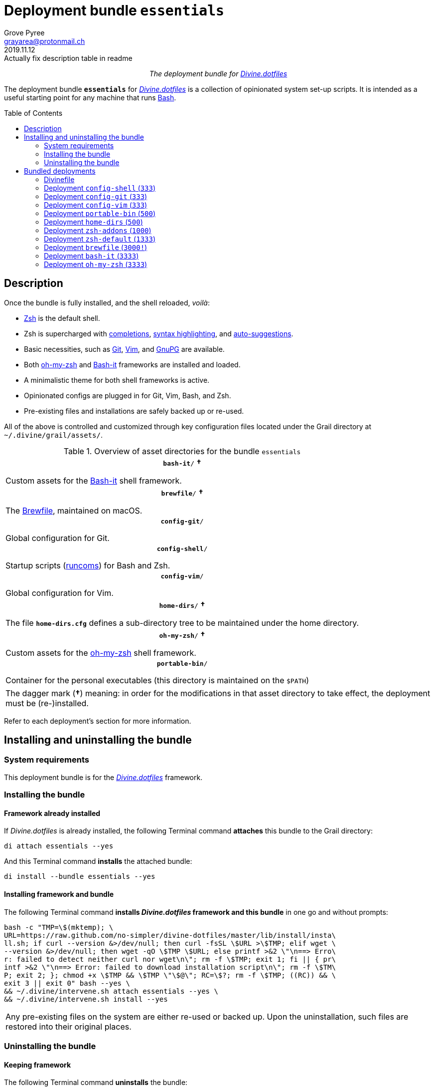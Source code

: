 = Deployment bundle `essentials`
:author: Grove Pyree
:email: grayarea@protonmail.ch
:revdate: 2019.11.12
:revremark: Actually fix description table in readme
:doctype: article
// Visual
:toc: macro
// Subs:
:hs: #
:dhs: ##
:us: _
:dus: __
:as: *
:das: **
:lsb: [
:rsb: ]

++++
<p align="center">
<em>The deployment bundle for <a href="https://github\.com/no-simpler/divine-dotfiles">Divine.dotfiles</a></em>
</p>
++++

The deployment bundle `*essentials*` for https://github.com/no-simpler/divine-dotfiles[_Divine.dotfiles_] is a collection of opinionated system set-up scripts.
It is intended as a useful starting point for any machine that runs https://www.gnu.org/software/bash[Bash].

toc::[]

== Description

Once the bundle is fully installed, and the shell reloaded, _voilà_:

* https://sourceforge.net/projects/zsh[Zsh] is the default shell.
* Zsh is supercharged with https://github.com/zsh-users/zsh-completions[completions], https://github.com/zsh-users/zsh-syntax-highlighting[syntax highlighting], and https://github.com/zsh-users/zsh-autosuggestions[auto-suggestions].
* Basic necessities, such as https://git-scm.com[Git], https://www.vim.org[Vim], and https://gnupg.org[GnuPG] are available.
* Both https://ohmyz.sh[oh-my-zsh] and https://github.com/Bash-it/bash-it[Bash-it] frameworks are installed and loaded.
* A minimalistic theme for both shell frameworks is active.
* Opinionated configs are plugged in for Git, Vim, Bash, and Zsh.
* Pre-existing files and installations are safely backed up or re-used.

All of the above is controlled and customized through key configuration files located under the Grail directory at `~/.divine/grail/assets/`.

.Overview of asset directories for the bundle `essentials`
[%noheader,cols="<.<a",stripes=none]
|===

| +++<p align="center">+++
`*bash-it*/` *&dagger;*
+++</p>+++

Custom assets for the https://github.com/Bash-it/bash-it[Bash-it] shell framework.

| +++<p align="center">+++
`*brewfile*/` *&dagger;*
+++</p>+++

The https://github.com/Homebrew/homebrew-bundle[Brewfile], maintained on macOS.

| +++<p align="center">+++
`*config-git*/`
+++</p>+++

Global configuration for Git.

| +++<p align="center">+++
`*config-shell*/`
+++</p>+++

Startup scripts (https://en.wikipedia.org/wiki/Run_commands[runcoms]) for Bash and Zsh.

| +++<p align="center">+++
`*config-vim*/`
+++</p>+++

Global configuration for Vim.

| +++<p align="center">+++
`*home-dirs*/` *&dagger;*
+++</p>+++

The file `*home-dirs.cfg*` defines a sub-directory tree to be maintained under the home directory.

| +++<p align="center">+++
`*oh-my-zsh*/` *&dagger;*
+++</p>+++

Custom assets for the https://ohmyz.sh[oh-my-zsh] shell framework.

| +++<p align="center">+++
`*portable-bin*/`
+++</p>+++

Container for the personal executables (this directory is maintained on the `$PATH`)

|===

[.note]
[%noheader,cols="<.<a"]
|===
| The dagger mark (*&dagger;*) meaning: in order for the modifications in that asset directory to take effect, the deployment must be (re-)installed.
|===

Refer to each deployment's section for more information.

== Installing and uninstalling the bundle

=== System requirements

This deployment bundle is for the https://github.com/no-simpler/divine-dotfiles[_Divine.dotfiles_] framework.

=== Installing the bundle

==== Framework already installed

If _Divine.dotfiles_ is already installed, the following Terminal command *attaches* this bundle to the Grail directory:

[source,bash]
----
di attach essentials --yes
----

And this Terminal command *installs* the attached bundle:

[source,bash]
----
di install --bundle essentials --yes
----

==== Installing framework and bundle

The following Terminal command *installs _Divine.dotfiles_ framework and this bundle* in one go and without prompts:

[source,bash]
----
bash -c "TMP=\$(mktemp); \
URL=https://raw.github.com/no-simpler/divine-dotfiles/master/lib/install/insta\
ll.sh; if curl --version &>/dev/null; then curl -fsSL \$URL >\$TMP; elif wget \
--version &>/dev/null; then wget -qO \$TMP \$URL; else printf >&2 \"\n==> Erro\
r: failed to detect neither curl nor wget\n\"; rm -f \$TMP; exit 1; fi || { pr\
intf >&2 \"\n==> Error: failed to download installation script\n\"; rm -f \$TM\
P; exit 2; }; chmod +x \$TMP && \$TMP \"\$@\"; RC=\$?; rm -f \$TMP; ((RC)) && \
exit 3 || exit 0" bash --yes \
&& ~/.divine/intervene.sh attach essentials --yes \
&& ~/.divine/intervene.sh install --yes
----

[.note]
[%noheader,cols="<.<a"]
|===
| Any pre-existing files on the system are either re-used or backed up.
Upon the uninstallation, such files are restored into their original places.
|===

=== Uninstalling the bundle

==== Keeping framework

The following Terminal command *uninstalls* the bundle:

[source,bash]
----
di remove --bundle essentials --yes
----

And this Terminal command *detaches the bundle* from the Grail directory:

[source,bash]
----
di detach essentials --yes
----

==== Uninstalling framework and bundle

The following command completely *uninstalls this bundle and erases _Divine.dotfiles_ framework without a trace* in one go and without prompts:

[source,bash]
----
~/.divine/intervene.sh remove --yes --obliterate \
&& ~/.divine/intervene.sh detach essentials --yes \
&& bash -c "TMP=\$(mktemp); \
URL=https://raw.github.com/no-simpler/divine-dotfiles/master/lib/uninstall/uni\
nstall.sh; if curl --version &>/dev/null; then curl -fsSL \$URL >\$TMP; elif w\
get --version &>/dev/null; then wget -qO \$TMP \$URL; else printf >&2 \"\n==> \
Error: failed to detect neither curl nor wget\n\"; rm -f \$TMP; exit 1; fi || \
{ printf >&2 \"\n==> Error: failed to download uninstallation script\n\"; rm -\
f \$TMP; exit 2; }; chmod +x \$TMP && \$TMP \"\$@\"; RC=\$?; rm -f \$TMP; ((RC\
)) && exit 3 || exit 0" bash --yes --obliterate
----

== Bundled deployments

=== Divinefile

The bundle includes a Divinefile that maintains the following system packages.
Below is the list of the more prominent packages in the Divinefile.
For the full list, refer to the `Divinefile` itself, located in the root of the bundle directory at `state/bundles/no-simpler/divine-bundle-essentials/`.

.Highlights of Divinefile packages for the bundle `essentials`
[%header,cols="^.^1a,<.^2a,<.<3a",stripes=none]
|===

^.^| Priority
^.^| Package name
^.^| Package notes

| `*1000*`
| `git`
|

| `*1000*`
| `vim`
|

| `*1000*`
| `zsh`
|

| `*1000*`
| `wget`
| Except macOS, where it is pre-installed.

| `*1000*`
| `curl`
| Except macOS, where it is pre-installed.

| `*1000*`
| `gnupg`
|

| `*1000*`
| `tree`
|

|===

:leveloffset: 2

= Deployment `config-shell` (`333`)
:author: Grove Pyree
:email: grayarea@protonmail.ch
:revdate: 2019.11.12
:revremark: Actually fix description table in readme
:doctype: article
// Visual
:toc:
// Subs:
:hs: #
:dhs: ##
:us: _
:dus: __
:as: *
:das: **

The `config-shell` deployment symlinks the configuration files for https://www.gnu.org/software/bash/[Bash] and https://sourceforge.net/projects/zsh[Zsh] into the home directory.

The `config-shell` deployment has the priority of `*333*`.

== Deployment installation notes

The deployment supplants any pre-existing Bash and Zsh configuration, while keeping backups of whatever is replaced.

.Map of asset installation for the `config-shell` deployment
[%header,cols="<.^3a,^.^1,<.^3a,<.^3a",stripes=none]
|===

^.^| Asset
^.^| Method
^.^| Destination
^.^| Description

| `_<deployment dir>_/*.bashprofile*`
| symlinked
| `~/*.bashprofile*`
.2+| The base runcoms for login shells <<config-shell-login,^1^>>

| `_<deployment dir>_/*.zprofile*`
| symlinked
| `~/*.zprofile*`

| `_<deployment dir>_/*.bashrc*`
| symlinked
| `~/*.bashrc*`
.2+| The base runcoms for interactive shells <<config-shell-interactive,^2^>>

| `_<deployment dir>_/*.zshrc*`
| symlinked
| `~/*.zshrc*`

| `_<asset dir itself>_`
| symlinked
| `~/*.runcoms*/`
| The directory for the user's runcoms <<config-shell-custom,^3^>>

|
| created
| `~/*.hushlogin*`
| The MOTD disabler <<config-shell-hushlogin,^4^>>

|
| created
| `~/*.pre.sh*`
| The box-specific universal runcoms that are sourced _before_ the ones in the `~/.runcoms/` directory <<config-shell-box-specific,^5^>>

|
| may be created manually by the user
| `~/*.pre.bash*`
| The box-specific Bash runcoms that are sourced _before_ the ones in the `~/.runcoms/` directory <<config-shell-box-specific,^5^>>

|
| may be created manually by the user
| `~/*.pre.zsh*`
| The box-specific Zsh runcoms that are sourced _before_ the ones in the `~/.runcoms/` directory <<config-shell-box-specific,^5^>>

|
| created
| `~/*.post.sh*`
| The box-specific universal runcoms that are sourced _after_ the ones in the `~/.runcoms/` directory <<config-shell-box-specific,^5^>>

|
| may be created manually by the user
| `~/*.post.bash*`
| The box-specific Bash runcoms that are sourced _after_ the ones in the `~/.runcoms/` directory <<config-shell-box-specific,^5^>>

|
| may be created manually by the user
| `~/*.post.zsh*`
| The box-specific Zsh runcoms that are sourced _after_ the ones in the `~/.runcoms/` directory <<config-shell-box-specific,^5^>>

|===

[.note]
[%noheader,cols="<.<a"]
|===
| The word 'runcom', which is used throughout this readme, is short for the https://en.wikipedia.org/wiki/Run_commands['run commands'].
The runcom is is what the 'rc' stands for in the file names like `.bashrc` or `.zshrc`.

In the context of the `config-shell` deployment, a runcom is a file that contains the shell initialization commands.
|===

== Included assets

The `config-shell` deployment's *asset directory* is located at `grail/assets/config-shell`.

* The base runcoms are kept in the deployment directory because they are not intended for manual modification.
** [[config-shell-login]]The *login shell runcoms* are:
+
--
*** `_<deployment dir>_/*.bash_profile*`
*** `_<deployment dir>_/*.zprofile*`
--
+
These effectively delegate to their <<config-shell-interactive,counterparts>> for interactive shells.
** [[config-shell-interactive]]The *interactive shell runcoms* are:
+
--
*** `_<deployment dir>_/*.bashrc*`
*** `_<deployment dir>_/*.zshrc*`
--
+
These do little on top of sequentially sourcing the <<config-shell-runcoms,custom>> runcoms.
* [[config-shell-runcoms]]The asset directory houses the *custom runcoms*.
+
During the shell startup, both `.bashrc` and `.zshrc` source files from this directory, in the ascending alphanumerical order:
+
--
** The `.bashrc` script sources every `__<name>__**.bash**` and every `__<name>__**.sh**` file.
** The `.zshrc` script sources every `__<name>__**.zsh**` and every `__<name>__**.sh**` file.
--
* [[config-shell-blanks]]A number of empty-ish files are created in the home directory:
** [[config-shell-hushlogin]]`~/*.hushlogin*` — the mere existence of this file in the home directory prevents any sort of textual banner from being printed durint the shell startup.
** [[config-shell-box-specific]]The following runcoms are *box-specific*, meaning they are not intended to leave the current system:
+
--
*** Sourced _before_ the <<config-shell-runcoms,custom>> runcoms:
**** `~/*.pre.bash*` — exclusive to Bash.
**** `~/*.pre.zsh*` — exclusive to Zsh.
**** `~/*.pre.sh*` — universal.
+
This particular runcom is loaded with the definitions of the `D{dus}OS_FAMILY`, `D{dus}OS_DISTRO`, and `D{dus}OS_PKGMGR` variables, which describe the current OS.
*** Sourced _after_ the <<config-shell-runcoms,custom>> runcoms:
**** `~/*.post.bash*` — exclusive to Bash.
**** `~/*.post.zsh*` — exclusive to Zsh.
**** `~/*.post.sh*` — universal.
--
+
The `__<name>__**.bash**` and `__<name>__**.zsh**` runcoms are not created by default, but can be created manually should the need arise.

The following <<config-shell-runcoms,custom>> runcoms are provided with the deployment and contain an opinionated set of startup commands:

* `*00-config.bash*` — the general Bash configuration commands.
* `*00-config.zsh*` — the general Zsh configuration commands.
* `*01-bash-it.bash*` — the commands that initialize the https://github.com/Bash-it/bash-it[Bash-it framework], if it is installed.
* `*01-oh-my-zsh.zsh*` — the commands that initialize the https://ohmyz.sh[oh-my-zsh framework], if it is installed.
* `*02-env.sh*` — the environment variables for both shells, including the modifications of the `$PATH` variable.
* `*03-fixes.sh*` — the bug fixes for both shells.
* `*04-aliases.sh*` — the aliases for both shells.
* `*05-funcs.sh*` — the utility functions for both shells.
* `*06-addons.zsh*` — the commands that initialize the addons for Zsh.

[[config-shell-dependencies]]
== Dependencies

The `config-shell` deployment is stand-alone, but provides the support for other deployments in the current bundle via the included <<config-shell-runcoms,custom>> runcoms:

* `01-bash-it.bash` — initializes the Bash-it framework for the `bash-it` deployment.
* `01-oh-my-zsh.zsh` — initializes the oh-my-zsh framework for the `oh-my-zsh` deployment.
* `02-env.sh` — ensures that all flavors of `bin` directory are on the `$PATH` variable for the `home-dirs` and `portable-bin` deployments.
* `06-addons.zsh` — initializes the Zsh addons for the `zsh-addons` deployment.

== Supported asset modifications

All <<config-shell-runcoms,custom>> runcoms may be freely modified in the asset directory; the modifications will take effect after the shell reload.
Keep in mind, that the modifications to the runcoms that <<config-shell-dependencies,support>> other deployments may break those deployments.

The custom runcoms may be renamed as long as they retain a recognized suffix; however they must remain in the root of the asset directory.
Any number of runcoms may be added to the root of the asset directory; the additional runcoms will take effect after the shell reload.

== Overwriting policy

The `config-shell` deployment backs up any clashing pre-existing files in the home directory.
The backup directory is at `state/backups/config-shell/`.

The <<config-shell-blanks,blank>> files, however, do not overwrite the pre-existing files.

== Deployment removal notes

The `config-shell` deployment is fully reversible: the displaced pre-existing files are restored.
Any files that have been re-used remain in place.

The removal does not touch anything in the asset directory.

:leveloffset!:

:leveloffset: 2

= Deployment `config-git` (`333`)
:author: Grove Pyree
:email: grayarea@protonmail.ch
:revdate: 2019.11.12
:revremark: Actually fix description table in readme
:doctype: article
// Visual
:toc:
// Subs:
:hs: #
:dhs: ##
:us: _
:dus: __
:as: *
:das: **

The `config-git` deployment symlinks the configuration files for https://git-scm.com[Git] into the home directory.

The `config-git` deployment has the priority of `*333*`.

== Deployment installation notes

The `config-git` deployment supplants any pre-existing Git configuration, while keeping backups of whatever is replaced.

.Map of asset installation for the `config-git` deployment
[%header,cols="<.^3a,^.^1,<.^3a,<.^3a",stripes=none]
|===

^.^| Asset
^.^| Method
^.^| Destination
^.^| Description

| `*.gitconfig*`
| symlinked
| `~/*.gitconfig*`
| The global Git config <<config-git-config,^1^>>

| `*.gitattributes*`
| symlinked
| `~/*.gitattributes*`
| The global Git attributes file <<config-git-attributes,^2^>>

|===

== Included assets

The `config-git` deployment's *asset directory* is located at `grail/assets/config-git`.

The two global configuration files for https://git-scm.com[Git] are provided:

- [[config-git-config]]`*.gitconfig*` — this file is interacted with by the https://git-scm.com/docs/git-config[`git config --global`] command.
- [[config-git-attributes]]`*.gitattributes*` — this file globally influences certain Git operations by https://git-scm.com/docs/gitattributes[assigning attributes] to the certain file path patterns.

A small amount of opinionated configuration is included in the specified files.

== Dependencies

The `config-git` deployment is stand-alone.

The Divinefile included with the current bundle ensures that Git is installed.

== Supported asset modifications

The included configuration files may be freely modified in the asset directory; the modifications will take effect immediately.
Renaming or moving any of the configuration files will break them.

The `config-git` deployment does not support any additional assets.

== Overwriting policy

The `config-git` deployment backs up any clashing pre-existing files in the home directory.
The backup directory is at `state/backups/config-git/`.

== Deployment removal notes

The `config-git` deployment is fully reversible: the displaced pre-existing files are restored.

The removal does not touch anything in the asset directory.

:leveloffset!:

:leveloffset: 2

= Deployment `config-vim` (`333`)
:author: Grove Pyree
:email: grayarea@protonmail.ch
:revdate: 2019.11.12
:revremark: Actually fix description table in readme
:doctype: article
// Visual
:toc:
// Subs:
:hs: #
:dhs: ##
:us: _
:dus: __
:as: *
:das: **

The `config-vim` deployment symlinks the configuration and customization files for https://www.vim.org[Vim] into the home directory.

The `config-vim` deployment has the priority of `*333*`.

== Deployment installation notes

The `config-vim` deployment supplants any pre-existing Vim configuration, while keeping backups of whatever is replaced.

.Map of asset installation for the `config-vim` deployment
[%header,cols="<.^3a,^.^1,<.^3a,<.^3a",stripes=none]
|===

^.^| Asset
^.^| Method
^.^| Destination
^.^| Description

| `*.vimrc*`
| symlinked
| `~/*.vimrc*`
| The main Vim config <<config-vim-vimrc,^1^>>

| `*.ideavimrc*`
| symlinked
| `~/*.ideavimrc*`
| The optional IdeaVim config <<config-vim-ideavimrc,^2^>>

| `.vim/**__<name>__**/`
| symlinked
| `~/.vim/**__<name>__**/`
| The Vim customization directories <<config-vim-customization-dirs,^3^>>

|===

== Included assets

The `config-vim` deployment's *asset directory* is located at `grail/assets/config-vim`.

The native configuration files, containing an opinionated set of Vim startup commands:

* [[config-vim-vimrc]]`*.vimrc*` — the primary Vim configuration file.
+
This file includes an installation command for the https://github.com/junegunn/vim-plug[vim-plug] (_a minimalist Vim plugin manager_) along with a number of plugins and settings.
* [[config-vim-ideavimrc]]`*.ideavimrc*` — the configuration file for the https://github.com/JetBrains/ideavim[IdeaVim] (_a Vim emulation plugin for IDEs based on the IntelliJ Platform_).
+
If you don't use any of the IntelliJ products, this file is harmless.

[[config-vim-customization-dirs]]
A number of Vim *customization directories* can be created in the root of the `.vim/` directory, as containers for your customizations.
Most of these directories are not included with the deployment to prevent clutter.
One keymap is provided as an example:

* `*keymap/shifted.vim*` — the 'Caps Lock' mode toggled by double-tapping `j`.

Overall, the following customization directories are supported by Vim:

* `*after/*` — the files to be loaded after the files in `plugin/`.
* `*autoload/*` — the files to be loaded when they are actually needed.
* `*colors/*` — the color schemes.
* `*compiler/*` — the compiler-related options in the current buffer.
* `*doc/*` — the custom plugin documentation.
* `*ftdetect/*` — the file type detection plugins.
* `*ftplugin/*` — the file type exclusive plugins.
* `*indent/*` — the file type exclusive indentation settings.
* `*keymap/*` — the key mapping files.
* `*lang/*` — the language files.
* `*macros/*`
* `*plugin/*` — the standard plugins.
* `*syntax/*` — the syntax highlighting plugins.
* `*tools/*`

Refer to the Vim https://vimhelp.org[help] for more information on the semantics of each directory.

== Dependencies

The `config-vim` deployment is stand-alone.

The Divinefile included with the current bundle ensures that Vim is installed.

== Supported asset modifications

The `.vimrc` and `.ideavim` files may be freely modified in the asset directory; the modifications will take effect on the next Vim startup.
Renaming or moving any of the configuration files will break them.

The `.ideavim` file can be safely removed from the asset directory before installing the deployment.

The symlinked content of the Vim customization directories may be freely modified in the asset directory; the modifications will take effect on the next Vim startup.

The additional customization directories or files may be freely added to the root of the `.vim/` directory.
For the additions to be symlinked into `~/.vim/` directory, the deployment must be (re-)installed.

== Overwriting policy

The `config-vim` deployment backs up any clashing pre-existing files in the home directory.
The backup directory is at `state/backups/config-vim/`.

A pre-existing `~/.vim/` directory is not replaced as a whole, but the files and directories in its root are.

== Deployment removal notes

The `config-git` deployment is fully reversible: the displaced pre-existing files are restored.

The removal does not touch anything in the asset directory.

:leveloffset!:

:leveloffset: 2

= Deployment `portable-bin` (`500`)
:author: Grove Pyree
:email: grayarea@protonmail.ch
:revdate: 2019.11.12
:revremark: Actually fix description table in readme
:doctype: article
// Visual
:toc:
// Subs:
:hs: #
:dhs: ##
:us: _
:dus: __
:as: *
:das: **

The `portable-bin` deployment uses its own asset directory as a portable container for the personal executables.

The `portable-bin` deployment has the priority of `*500*`.

== Deployment installation notes

Basically, everything dropped into the `portable-bin` deployment's *asset directory* immediately becomes available on `$PATH`.
The portability is achieved when the Grail directory is synchronized across machines (as it is encouraged to be — e.g., using Dropbox or Github).

.Map of asset installation for the `portable-bin` deployment
[%header,cols="<.^3a,^.^1,<.^3a,<.^3a",stripes=none]
|===

^.^| Asset
^.^| Method
^.^| Destination
^.^| Description

| `_<asset dir itself>_`
| symlinked
| `~/*.pbin*/`
| The portable directory for the personal executables

|===

== Included assets

The `portable-bin` deployment's *asset directory* is located at `grail/assets/portable-bin`.
This drop-box type directory starts empty.

== Dependencies

The `portable-bin` deployment depends on the `*config-shell*` deployment (included in the current bundle).
The `~/.pbin/` directory is put on the `$PATH` variable from the runcom script at `grail/assets/config-shell/02-env.sh`.

== Supported asset modifications

The binaries/executables may be freely dropped into the asset directory.
They will become available on the command line immediately.

== Overwriting policy

The `portable-bin` deployment backs up any clashing pre-existing file at the `~/.pbin` path.
The backup directory is at `state/backups/portable-bin/`.

== Deployment removal notes

The `portable-bin` deployment is fully reversible: the displaced pre-existing files are restored.

The removal does not touch anything in the asset directory.

:leveloffset!:

:leveloffset: 2

= Deployment `home-dirs` (`500`)
:author: Grove Pyree
:email: grayarea@protonmail.ch
:revdate: 2019.11.12
:revremark: Actually fix description table in readme
:doctype: article
// Visual
:toc:
// Subs:
:hs: #
:dhs: ##
:us: _
:dus: __
:as: *
:das: **

The `home-dirs` deployment maintains a stable tree of personal directories under the home directory.

The `home-dirs` deployment has the priority of `*500*`.

== Deployment installation notes

The `home-dirs` deployment:

* parses the `*home-dirs.cfg*` file (located in the asset directory);
* extracts the relative paths for the current OS;
* ensures that each of those relative paths corresponds to a sub-directory in the home directory.

.Map of asset installation for the `home-dirs` deployment
[%header,cols="<.^3a,^.^1,<.^3a,<.^3a",stripes=none]
|===

^.^| Asset
^.^| Method
^.^| Destination
^.^| Description

| `*home-dirs.cfg*`
| used
| _N/A_
| The manifest of home directories

|===

== Included assets

The `home-dirs` deployment's *asset directory* is located at `grail/assets/home-dirs`.

The `home-dirs.cfg` is a https://github.com/no-simpler/divine-dotfiles#queue-mnf[queue manifest].
It uses the key-value pairs to denote sections or entries that are only relevant for particular OS's.
By default, every entry is relevant everywhere.

A whitespace-separated list of OS's may be provided.
The entire list may be negated by prepenting it with an exclamation mark (`!`).

A key-value that appears on a line of its own comes into effect for the remainder of the manifest, or until overridden.
A key-value on the same line with an entry affects only that entry.

[source]
----
(os: debian)        relative/path/to/directory1   # Debian only
(os: macos bsd)     relative/path/to/directory2   # macOS/BSD only
(os: ! wsl cygwin)  relative/path/to/directory3   # Everything except WSL or Cygwin
(os: all)           relative/path/to/directory4   # 'all'/'any' are reserved values that denote any OS
----

[.note]
[%noheader,cols="<.<a"]
|===
| Refer to the framework https://github.com/no-simpler/divine-dotfiles[documentation] for more information on the queue manifest syntax.
|===

== Dependencies

The `home-dirs` deployment is stand-alone.

== Supported asset modifications

The directory manifest may be freely modified in the asset directory.
For the changes to take effect, the deployment must be (re-)installed.
Renaming or moving the manifest will break it.

== Overwriting policy

The `home-dirs` deployment does not touch any pre-existing files/directories at the desired paths.

== Deployment removal notes

The `home-dirs` deployment takes _extra_ care with removing directories.
The user is prompted before removing any non-empty directory.
The prompt is not affected by the intervention options and always appears.

The removal does not touch anything in the asset directory.

:leveloffset!:

:leveloffset: 2

= Deployment `zsh-addons` (`1000`)
:author: Grove Pyree
:email: grayarea@protonmail.ch
:revdate: 2019.11.12
:revremark: Actually fix description table in readme
:doctype: article
// Visual
:toc:
// Subs:
:hs: #
:dhs: ##
:us: _
:dus: __
:as: *
:das: **

The `zsh-addons` deployment retrieves a number of community addons for Zsh: https://github.com/zsh-users/zsh-completions[completions], https://github.com/zsh-users/zsh-syntax-highlighting[syntax highlighting], and https://github.com/zsh-users/zsh-autosuggestions[auto-suggestions].

The `zsh-addons` deployment has the priority of `*1000*`.

== Deployment installation notes

The `zsh-addons` deployment clones or downloads the https://github.com/zsh-users[`zsh-users`] Github repositories into the `~/.zsh/` directory:

.Map of asset installation for the `bash-it` deployment
[%header,cols="<.^3a,^.^1,<.^3a,<.^3a",stripes=none]
|===

^.^| Asset
^.^| Method
^.^| Destination
^.^| Description

| https://github.com/zsh-users/zsh-completions[`zsh-users/zsh-completions`]
| cloned
| `~/.zsh/zsh-users/**zsh-completions**/`
|

| https://github.com/zsh-users/zsh-syntax-highlighting[`zsh-users/zsh-syntax-highlighting`]
| cloned
| `~/.zsh/zsh-users/**zsh-syntax-highlighting**/`
|

| https://github.com/zsh-users/zsh-autosuggestions[`zsh-users/zsh-autosuggestions`]
| cloned
| `~/.zsh/zsh-users/**zsh-autosuggestions**/`
|

|===

== Included assets

The `zsh-addons` deployment does not use the asset directory.

== Dependencies

The `zsh-addons` deployment depends on the `*config-shell*` deployment (included in the current bundle).
The retrieved addons are initialized from the runcom script at `grail/assets/config-shell/06-addons.zsh`.

== Supported asset modifications

The `zsh-addons` deployment provides no modifiable assets.

== Overwriting policy

The `zsh-addons` deployment backs up any clashing pre-existing files in the `~/.zsh` directory.
The backup directory is at `state/backups/zsh-addons/`.

== Deployment removal notes

The `zsh-addons` deployment is fully reversible: the retrieved repositories are removed, and the displaced pre-existing files are restored.
Any files that have been re-used remain in place.

:leveloffset!:

:leveloffset: 2

= Deployment `zsh-default` (`1333`)
:author: Grove Pyree
:email: grayarea@protonmail.ch
:revdate: 2019.11.12
:revremark: Actually fix description table in readme
:doctype: article
// Visual
:toc:
// Subs:
:hs: #
:dhs: ##
:us: _
:dus: __
:as: *
:das: **

The `zsh-default` deployment ensures that https://sourceforge.net/projects/zsh[Zsh] is the default shell for the current OS user.

The `zsh-default` deployment has the priority of `*1333*`.

== Deployment installation notes

After some preparations (involving the `/etc/shells` file), the `zsh-default` deployment calls the `chsh -s _<path to zsh>_` command to change the default shell.
Note that *changing the default shell requires the user's password*.
The password prompt will appear during the installation/removal.

== Included assets

The `zsh-default` deployment does not use the asset directory.

== Dependencies

The `zsh-default` deployment is stand-alone.

On some systems, the Divinefile included with the current bundle ensures that the `chsh` utility is installed.

== Supported asset modifications

The `zsh-default` deployment provides no modifiable assets.

== Overwriting policy

The `zsh-default` deployment does not overwrite any files.

If the default shell is already Zsh, this deployment does nothing.

== Deployment removal notes

The `config-git` deployment is fully reversible: the original default shell is restored.
If the default shell is not changed during the installation, it is not changed during the removal as well.

:leveloffset!:

:leveloffset: 2

= Deployment `brewfile` (`3000!`)
:author: Grove Pyree
:email: grayarea@protonmail.ch
:revdate: 2019.11.12
:revremark: Actually fix description table in readme
:doctype: article
// Visual
:toc:
// Subs:
:hs: #
:dhs: ##
:us: _
:dus: __
:as: *
:das: **

The `brewfile` deployment maintains a set of system dependencies on macOS using the https://github.com/Homebrew/homebrew-bundle[Brewfile].

The `brewfile` deployment is flagged as dangerous for two reasons:

* Checking whether a Brewfile is installed or not is not reliable.
* Uninstalling a Brewfile is not implemented on Homebrew's side, and this deployment's implementation is an approximation.

As a result of the flag, the `brewfile` deployment is not processed by the intervention utility, unless the `--with-!` option is given.

The `brewfile` deployment has the priority of `*3000*`.

== Deployment installation notes

The `brewfile` deployment delegates to the https://brew.sh/[`brew` utility] to install whatever items are listed in the provided Brewfile.

.Map of asset installation for the `brewfile` deployment
[%header,cols="<.^3a,^.^1,<.^3a,<.^3a",stripes=none]
|===

^.^| Asset
^.^| Method
^.^| Destination
^.^| Description

| `*Brewfile*`
| used
| https://brew.sh/[`brew` utility]
| The manifest of system dependencies

|===

== Included assets

The `brewfile` deployment's *asset directory* is located at `grail/assets/brewfile`.

The included `*Brewfile*` starts up empty, and as such does nothing.
The fundamental dependencies of the current bundle are handled by the included Divinefile.
In other words, the Brewfile is kind of scoffed on around here.

== Dependencies

The `brewfile` deployment is stand-alone.

On macOS, the _Divine.dotfiles_ framework itself ensures that https://brew.sh/[Homebrew] is installed.

== Supported asset modifications

The Brewfile may be freely modified in the asset directory.
For the changes to take effect, the deployment must be (re-)installed.
Renaming or moving the Brewfile will break the deployment.

== Overwriting policy

The handling of Brewfiles is intirely in Homebrew's hands.
Still, no major clobbering is expected.

== Deployment removal notes

Uninstalling a Brewfile is currently not supported by Homebrew.

The `brewfile` deployment provides a workaround.
Upon removal of this deployment, the Brewfile is read in reverse order: for every supported line, the appropriate Homebrew uninstallation command is called.
This procedure is _not_ an exact reverse of the installation due to the possible transient dependencies, as well as other factors.

Currently, the removal of the following Brewfile lines is supported:

* `tap _<name>_` — taps will be untapped.
* `cask _<name>_` — casks will be uninstalled.
* `brew _<name>_` — bottles will be uninstalled.

The removal does not touch anything in the asset directory.

:leveloffset!:

:leveloffset: 2

= Deployment `bash-it` (`3333`)
:author: Grove Pyree
:email: grayarea@protonmail.ch
:revdate: 2019.11.12
:revremark: Actually fix description table in readme
:doctype: article
// Visual
:toc:
// Subs:
:hs: #
:dhs: ##
:us: _
:dus: __
:as: *
:das: **

The `bash-it` deployment introduces the https://github.com/Bash-it/bash-it[Bash-it framework] and custom assets for it into the home directory.

The `bash-it` deployment has the priority of `*3333*`.

== Deployment installation notes

The `bash-it` deployment clones or downloads the https://github.com/Bash-it/bash-it[`Bash-it/bash-it`] repository into the `~/.bash-it/` directory.
Having succeeded, it symlinks additional assets into the framework.

.Map of asset installation for the `bash-it` deployment
[%header,cols="<.^3a,^.^1,<.^3a,<.^3a",stripes=none]
|===

^.^| Asset
^.^| Method
^.^| Destination
^.^| Description

| https://github.com/Bash-it/bash-it[Bash-it repo]
| cloned
| `~/**.bash-it**/`
| Bash-it framework <<bash-it-fmwk,^1^>>

| `aliases/**__<name>__.aliases.bash**`
| symlinked
| `~/.bash-it/aliases/available/**__<name>__.aliases.bash**`
| Custom Bash aliases <<bash-it-blanks,^2^>>

| `completion/**__<name>__.completion.bash**`
| symlinked
| `~/.bash-it/completion/available/**__<name>__.completion.bash**`
| Custom Bash completions <<bash-it-blanks,^2^>>

| `lib/**__<name>__.bash**`
| symlinked
| `~/.bash-it/lib/**__<name>__.bash**`
| Custom Bash-it lib scripts <<bash-it-blanks,^2^>>

| `plugins/**__<name>__.plugin.bash**`
| symlinked
| `~/.bash-it/plugins/available/**__<name>__.plugin.bash**`
| Custom Bash-it plugins <<bash-it-blanks,^2^>>

| `themes/**__<name>__**/__<name>__.theme.bash`
| symlinked
| `~/.bash-it/themes/**__<name>__**/`
| Custom Bash-it themes <<bash-it-themes,^3^>>

|===

The path components in bold designate the source and the target of cloning/symlinking.

[[bash-it-fmwk]]
The Bash-it framework is installed with its included installation script.
The `--no-modify-config` option is added because the current bundle already includes the necessary initialization commands.

== Included assets

The `bash-it` deployment's *asset directory* is located at `grail/assets/bash-it`.

[[bash-it-blanks]]
Blank sample files are provided for each kind of custom assets:

- `*aliases/divine.aliases.bash*`
- `*completion/divine.completion.bash*`
- `*lib/divine.bash*`
- `*plugins/divine.plugin.bash*`

[[bash-it-themes]]
A working minimalistic theme is provided for the custom themes:

- `*themes/laidbare/laidbare.theme.bash*`
+
This theme is also defaulted to in the provided initialization commands.

== Dependencies

The `bash-it` deployment depends on the `*config-shell*` deployment (included in the current bundle).
The retrieved Bash-it framework is initialized from the runcom script at `grail/assets/config-shell/01-bash-it.bash`.
The same file may and should be used to customize the Bash-it framework's loadout.

== Supported asset modifications

All symlinked assets may be freely modified in the asset directory; the modifications will take effect after the shell reload.

However, moving any of the assets will break them.
The deployment should be uninstalled before moving, and re-installed afterward.

Additional asset files may be freely added, as long as they follow the naming patterns above.
For the additions to be symlinked into the Bash-it directory, the deployment must be (re-)installed.

== Overwriting policy

If the Bash-it framework is already present at `~/.bash-it/`, it is re-used.

The `bash-it` deployment backs up any clashing pre-existing files in the `~/.bash-it` directory.
The backup directory is at `state/backups/bash-it/`.

== Deployment removal notes

The `bash-it` deployment is fully reversible: the retrieved repositories are removed, and the displaced pre-existing files are restored.
Any files that have been re-used remain in place.

The removal does not touch anything in the asset directory.

:leveloffset!:

:leveloffset: 2

= Deployment `oh-my-zsh` (`3333`)
:author: Grove Pyree
:email: grayarea@protonmail.ch
:revdate: 2019.11.12
:revremark: Actually fix description table in readme
:doctype: article
// Visual
:toc:
// Subs:
:hs: #
:dhs: ##
:us: _
:dus: __
:as: *
:das: **

The `oh-my-zsh` deployment introduces the https://ohmyz.sh[oh-my-zsh framework] and custom assets for it into the home directory.

The `oh-my-zsh` deployment has the priority of `*3333*`.

== Deployment installation notes

The `oh-my-zsh` deployment clones or downloads the https://github.com/robbyrussell/oh-my-zsh[`robbyrussell/oh-my-zsh`] repository into the `~/.oh-my-zsh/` directory.
Having succeeded, it symlinks additional assets into the framework.

.Map of asset installation for the `oh-my-zsh` deployment
[%header,cols="<.^3a,^.^1,<.^3a,<.^3a",stripes=none]
|===

^.^| Asset
^.^| Method
^.^| Destination
^.^| Description

| https://github.com/robbyrussell/oh-my-zsh[oh-my-zsh repo]
| cloned
| `~/**.oh-my-zsh**/`
| oh-my-zsh framework <<oh-my-zsh-fmwk,^1^>>

| `plugins/**__<name>__**/__<name>__.plugin.zsh`
| symlinked
| `~/.oh-my-zsh/custom/plugins/**__<name>__**/`
| Custom oh-my-zsh plugins <<oh-my-zsh-plugins,^2^>>

| `themes/**__<name>__.zsh-theme**`
| symlinked
| `~/.oh-my-zsh/custom/themes/**__<name>__.zsh-theme**`
| Custom oh-my-zsh themes <<oh-my-zsh-themes,^3^>>

|===

The path components in bold designate the source and the target of cloning/symlinking.

[[oh-my-zsh-fmwk]]
The oh-my-zsh framework is installed by cloning its https://github.com/robbyrussell/oh-my-zsh[Github repository].
The included installation script (which normally adds initialization commands to the `~/.zshrc` runcom) is not executed, because the current bundle already includes necessary initialization commands.

== Included assets

The `oh-my-zsh` deployment's *asset directory* is located at `grail/assets/oh-my-zsh`.

[[oh-my-zsh-plugins]]
A blank example file is provided for the custom plugins:

- `*plugins/divine/divine.plugin.zsh*`

[[oh-my-zsh-themes]]
A working minimalistic theme is provided for the custom themes:

- `*themes/laidbare.zsh-theme*`
+
This theme is also defaulted to in the provided initialization commands.

== Dependencies

The `oh-my-zsh` deployment depends on the `*config-shell*` deployment (included in the current bundle).
The retrieved oh-my-zsh framework is initialized from the runcom script at `grail/assets/config-shell/01-oh-my-zsh.zsh`.
The same file may and should be used to customize the oh-my-zsh framework's loadout.

== Supported asset modifications

All symlinked assets may be freely modified in the asset directory; the modifications will take effect after the shell reload.

However, moving any of the assets will break them.
The deployment should be uninstalled before moving, and re-installed afterward.

Additional asset files may be freely added, as long as they follow the naming patterns above.
For the additions to be symlinked into the oh-my-zsh directory, the deployment must be (re-)installed.

== Overwriting policy

If the oh-my-zsh framework is already present at `~/.oh-my-zsh/`, it is re-used.

The `oh-my-zsh` deployment backs up any clashing pre-existing files in the `~/.oh-my-zsh` directory.
The backup directory is at `state/backups/oh-my-zsh/`.

== Deployment removal notes

The `oh-my-zsh` deployment is fully reversible: the retrieved repositories are removed, and the displaced pre-existing files are restored.
Any files that have been re-used remain in place.

The removal does not touch anything in the asset directory.

:leveloffset!: